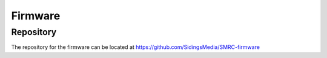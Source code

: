 Firmware
========

Repository
----------

The repository for the firmware can be located at https://github.com/SidingsMedia/SMRC-firmware  
